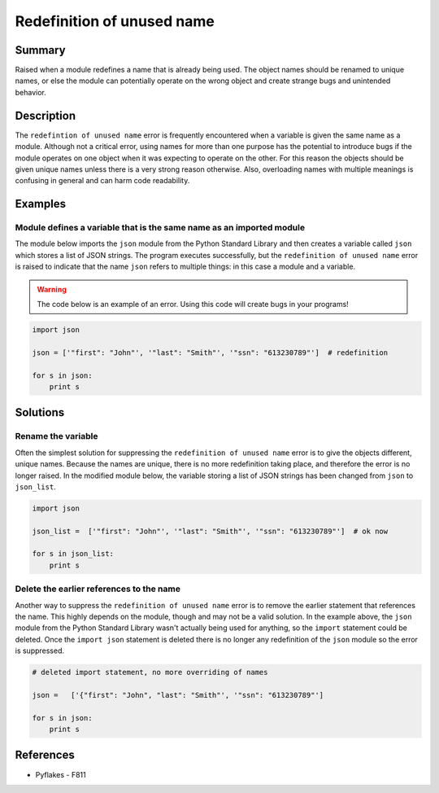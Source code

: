 Redefinition of unused name
===========================

Summary
-------

Raised when a module redefines a name that is already being used. The object names should be renamed to unique names, or else the module can potentially operate on the wrong object and create strange bugs and unintended behavior.

Description
-----------

The ``redefintion of unused name`` error is frequently encountered when a variable is given the same name as a module. Although not a critical error, using names for more than one purpose has the potential to introduce bugs if the module operates on one object when it was expecting to operate on the other. For this reason the objects should be given unique names unless there is a very strong reason otherwise. Also, overloading names with multiple meanings is confusing in general and can harm code readability.

Examples
----------

Module defines a variable that is the same name as an imported module
.....................................................................

The module below imports the ``json`` module from the Python Standard Library and then creates a variable called ``json`` which stores a list of JSON strings. The program executes successfully, but the ``redefinition of unused name`` error is raised to indicate that the name ``json`` refers to multiple things: in this case a module and a variable.

.. warning:: The code below is an example of an error. Using this code will create bugs in your programs!

.. code:: python

    import json

    json = ['"first": "John"', '"last": "Smith"', '"ssn": "613230789"']  # redefinition

    for s in json:
        print s

Solutions
---------

Rename the variable
...................

Often the simplest solution for suppressing the ``redefinition of unused name`` error is to give the objects different, unique names. Because the names are unique, there is no more redefinition taking place, and therefore the error is no longer raised. In the modified module below, the variable storing a list of JSON strings has been changed from ``json`` to ``json_list``.

.. code:: python

    import json

    json_list =  ['"first": "John"', '"last": "Smith"', '"ssn": "613230789"']  # ok now

    for s in json_list:
        print s

Delete the earlier references to the name
.........................................

Another way to suppress the ``redefinition of unused name`` error is to remove the earlier statement that references the name. This highly depends on the module, though and may not be a valid solution. In the example above, the ``json`` module from the Python Standard Library wasn't actually being used for anything, so the ``import`` statement could be deleted. Once the ``import json`` statement is deleted there is no longer any redefinition of the ``json`` module so the error is suppressed.

.. code:: python

    # deleted import statement, no more overriding of names

    json =   ['{"first": "John", "last": "Smith"', '"ssn": "613230789"']

    for s in json:
        print s

References
----------
- Pyflakes - F811

